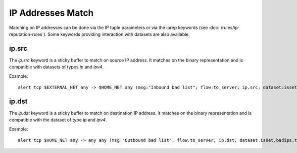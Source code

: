 .. _ipaddr:

IP Addresses Match
==================

Matching on IP addresses can be done via the IP tuple parameters or via the iprep keywords (see :doc:`/rules/ip-reputation-rules`).
Some keywords providing interaction with datasets are also available.

ip.src
------

The `ip.src` keyword is a sticky buffer to match on source IP address. It matches on the binary representation
and is compatible with datasets of types `ip` and `ipv4`.

Example:

::

 alert tcp $EXTERNAL_NET any -> $HOME_NET any (msg:"Inbound bad list"; flow:to_server; ip.src; dataset:isset,badips,type ip,load badips.list; sid:1; rev:1;)

ip.dst
------

The `ip.dst` keyword is a sticky buffer to match on destination IP address. It matches on the binary representation
and is compatible with the dataset of type `ip` and `ipv4`.

Example:

::

 alert tcp $HOME_NET any -> any any (msg:"Outbound bad list"; flow:to_server; ip.dst; dataset:isset,badips,type ip,load badips.list; sid:1; rev:1;)
